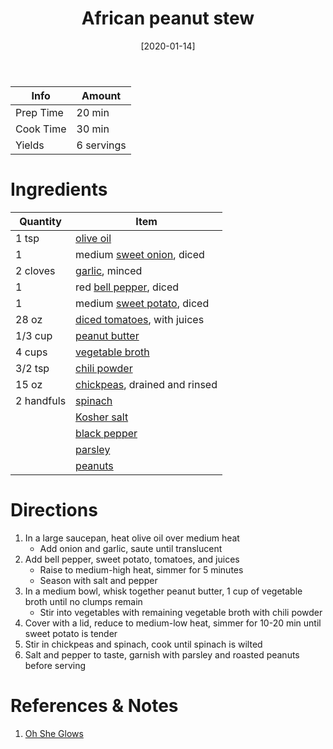 :PROPERTIES:
:ID:       9dc2193b-fc3f-41f8-81b3-64edfacaa6e6
:END:
#+TITLE: African peanut stew
#+DATE: [2020-01-14]
#+LAST_MODIFIED: [2022-08-03 Wed 22:16]
#+FILETAGS: :recipe:vegan:vegetarian:dinner:

| Info      | Amount     |
|-----------+------------|
| Prep Time | 20 min     |
| Cook Time | 30 min     |
| Yields    | 6 servings |

* Ingredients

| Quantity   | Item                          |
|------------+-------------------------------|
| 1 tsp      | [[id:a3cbe672-676d-4ce9-b3d5-2ab7cdef6810][olive oil]]                     |
| 1          | medium [[id:6d78365c-626e-42af-a611-64d4c13757f8][sweet onion]], diced     |
| 2 cloves   | [[id:f120187f-f080-4f7c-b2cc-72dc56228a07][garlic]], minced                |
| 1          | red [[id:4390c023-512f-49c7-8320-0b6fba85a579][bell pepper]], diced        |
| 1          | medium [[id:8f199dec-d073-44dc-9225-a8b2d33c1bd2][sweet potato]], diced    |
| 28 oz      | [[id:937c514a-0447-4ecd-bebb-bd5f2a09386c][diced tomatoes]], with juices   |
| 1/3 cup    | [[id:6e61a7f2-b5a0-4740-9cc0-c915469ee602][peanut butter]]                 |
| 4 cups     | [[id:6aaa4d74-e28e-4e22-afc6-dc6cf0dee4ac][vegetable broth]]               |
| 3/2 tsp    | [[id:90505232-4100-4d41-a511-71ce3868f870][chili powder]]                  |
| 15 oz      | [[id:5bc0ee0b-9586-4918-b096-519617896669][chickpeas]], drained and rinsed |
| 2 handfuls | [[id:4ec12783-0876-4af5-85cc-049fb575f738][spinach]]                       |
|            | [[id:026747d6-33c9-43c8-9d71-e201ed476116][Kosher salt]]                   |
|            | [[id:68516e6c-ad08-45fd-852b-ba45ce50a68b][black pepper]]                  |
|            | [[id:229255c9-73ba-48f6-9216-7e4fa5938c06][parsley]]                       |
|            | [[id:dfc24138-2ce4-491f-a29e-da741b9c77fb][peanuts]]                       |

* Directions

1. In a large saucepan, heat olive oil over medium heat
   - Add onion and garlic, saute until translucent

2. Add bell pepper, sweet potato, tomatoes, and juices
   - Raise to medium-high heat, simmer for 5 minutes
   - Season with salt and pepper

3. In a medium bowl, whisk together peanut butter, 1 cup of vegetable broth until no clumps remain
   - Stir into vegetables with remaining vegetable broth with chili powder

4. Cover with a lid, reduce to medium-low heat, simmer for 10-20 min until sweet potato is tender
5. Stir in chickpeas and spinach, cook until spinach is wilted
6. Salt and pepper to taste, garnish with parsley and roasted peanuts before serving

* References & Notes

  1. [[https://ohsheglows.com/book/][Oh She Glows]]

